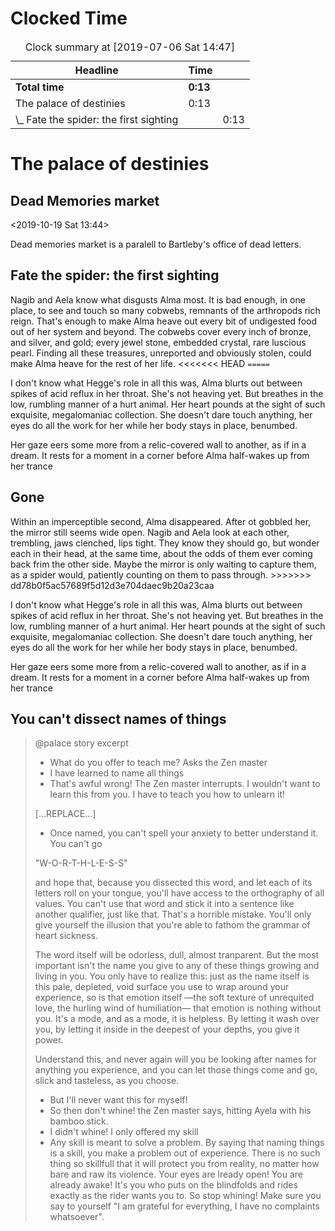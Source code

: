 * Clocked Time

#+BEGIN: clocktable :scope file :maxlevel 2
#+CAPTION: Clock summary at [2019-07-06 Sat 14:47]
| Headline                                | Time |      |
|-----------------------------------------+------+------|
| *Total time*                              | *0:13* |      |
|-----------------------------------------+------+------|
| The palace of destinies                 | 0:13 |      |
| \_  Fate the spider: the first sighting |      | 0:13 |
#+END:


* The palace of destinies
:PROPERTIES:
:EXPORT_FILE_NAME: /Users/sarahchoukah/palace/testexport
:END:
#+OPTIONS: TOC:nil
** Dead Memories market
<2019-10-19 Sat 13:44>

Dead memories market is a paralell to Bartleby's office of dead letters.
** Fate the spider: the first sighting
   :LOGBOOK:
   CLOCK: [2019-07-06 Sat 14:32]--[2019-07-06 Sat 14:45] =>  0:13
   :END:

Nagib and Aela know what disgusts Alma most. It is bad enough, in one place, to see and touch so many cobwebs, remnants of the arthropods rich reign. That's enough to make Alma heave out every bit of undigested food out of her system and beyond. The cobwebs cover every inch of bronze, and silver, and gold; every jewel stone, embedded crystal, rare luscious pearl. Finding all these treasures, unreported and obviously stolen, could make Alma heave for the rest of her life. 
<<<<<<< HEAD
=======

I don't know what Hegge's role in all this was, Alma blurts out between spikes of acid reflux in her throat. She's not heaving yet. But breathes in the low, rumbling manner of a hurt animal. Her heart pounds at the sight of such exquisite, megalomaniac collection. She doesn't dare touch anything, her eyes do all the work for her while her body stays in place, benumbed.

Her gaze eers some more from a relic-covered wall to another, as if in a dream. It rests for a moment in a corner before Alma half-wakes up from her trance  

** Gone

Within an imperceptible second, Alma disappeared. After ot gobbled her, the mirror still seems wide open. Nagib and Aela look at each other, trembling, jaws clenched, lips tight. They know they should go, but wonder each in their head, at the same time, about the odds of them ever coming back frim the other side. Maybe the mirror is only waiting to capture them, as a spider would, patiently counting on them to pass through.
>>>>>>> dd78b0f5ac57689f5d12d3e704daec9b20a23caa

I don't know what Hegge's role in all this was, Alma blurts out between spikes of acid reflux in her throat. She's not heaving yet. But breathes in the low, rumbling manner of a hurt animal. Her heart pounds at the sight of such exquisite, megalomaniac collection. She doesn't dare touch anything, her eyes do all the work for her while her body stays in place, benumbed.

Her gaze eers some more from a relic-covered wall to another, as if in a dream. It rests for a moment in a corner before Alma half-wakes up from her trance  

** You can't dissect names of things


#+begin_quote
@palace story excerpt

- What do you offer to teach me? Asks the Zen master
- I have learned to name all things
- That's awful wrong! The Zen master interrupts. I wouldn't want to learn this from you. I have to teach you how to unlearn it!

[...REPLACE...]


- Once named, you can't spell your anxiety to better understand it. You can't go 

"W-O-R-T-H-L-E-S-S"

and hope that, because you dissected this word, and let each of its letters roll on your tongue, you'll have access to the orthography of all values. You can't use that word and stick it into a sentence like another qualifier, just like that. That's a horrible mistake. You'll only give yourself the illusion that you're able to fathom the grammar of heart sickness. 

The word itself will be odorless, dull, almost tranparent. But the most important isn't the name you give to any of these things growing and living in you. You only have to realize this: just as the name itself is this pale, depleted, void surface you use to wrap around your experience, so is that emotion itself ---the soft texture of unrequited love, the hurling wind of humiliation--- that emotion is nothing without you. It's a mode, and as a mode, it is helpless. By letting it wash over you, by letting it inside in the deepest of your depths, you give it power.

Understand this, and never again will you be looking after names for anything you experience, and you can let those things come and go, slick and tasteless, as you choose.

- But I'll never want this for myself!
- So then don't whine! the Zen master says, hitting Ayela with his bamboo stick.
- I didn't whine! I only offered my skill
- Any skill is meant to solve a problem. By saying that naming things is a skill, you make a problem out of experience. There is no such thing so skillfull that it will protect you from reality, no matter how bare and raw its violence. Your eyes are lready open! You are already awake! It's you who puts on the blindfolds and rides exactly as the rider wants you to. So stop whining! Make sure you say to yourself "I am grateful for everything, I have no complaints whatsoever".
#+end_quote


** leap of faith                                                  :noexport:
 <2019-04-29 Mon 00:48>

 Nagib has to choose between the belief that his religion is nothing 

 It's the time where Alma and Nagib are being put to the test. "It's the time where my love for you shows and goes well beyond everything else". But something goes wrong there and either Nagib or Alma chooses not to trust the relationship more than the commitment on which he or she is challenged. 

** Pants planning                                                  :noexport:
<2019-07-16 Tue 14:39>


I'm writing this as "free writing" because, in effect, I don't know what to write about. I just want to make this interactive story and have difficulty figuring out what the core of it is. What's it about really? And what is the sort of antagonistic force that the characters have to confront or overcome? Initially, I did this because of the story of the Palace of Destinies, a story nested within a story Leibniz recounts in his /Theodicée/ and that Giorgio Agamben also takes up and recounts after leibniz in his book /Potentialities/. However, there are  

Writte somewhat earlier, around the time I was trying to have workflow working with git in iOS and mac OS, and tried textastic app for the first time, (and which works great with working copy). 
 # I'm really at a loss. 

 # test story .org

 # Added some more stuff to test out git 


 # I don't know why it's telling me that git doesn't work.

 # And why it doesn't work now.

 # and now, and now

